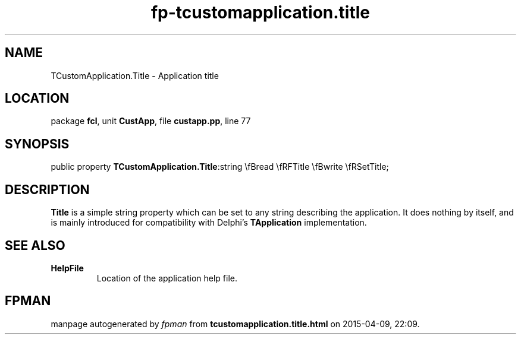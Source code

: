 .\" file autogenerated by fpman
.TH "fp-tcustomapplication.title" 3 "2014-03-14" "fpman" "Free Pascal Programmer's Manual"
.SH NAME
TCustomApplication.Title - Application title
.SH LOCATION
package \fBfcl\fR, unit \fBCustApp\fR, file \fBcustapp.pp\fR, line 77
.SH SYNOPSIS
public property  \fBTCustomApplication.Title\fR:string \\fBread \\fRFTitle \\fBwrite \\fRSetTitle;
.SH DESCRIPTION
\fBTitle\fR is a simple string property which can be set to any string describing the application. It does nothing by itself, and is mainly introduced for compatibility with Delphi's \fBTApplication\fR implementation.


.SH SEE ALSO
.TP
.B HelpFile
Location of the application help file.

.SH FPMAN
manpage autogenerated by \fIfpman\fR from \fBtcustomapplication.title.html\fR on 2015-04-09, 22:09.

